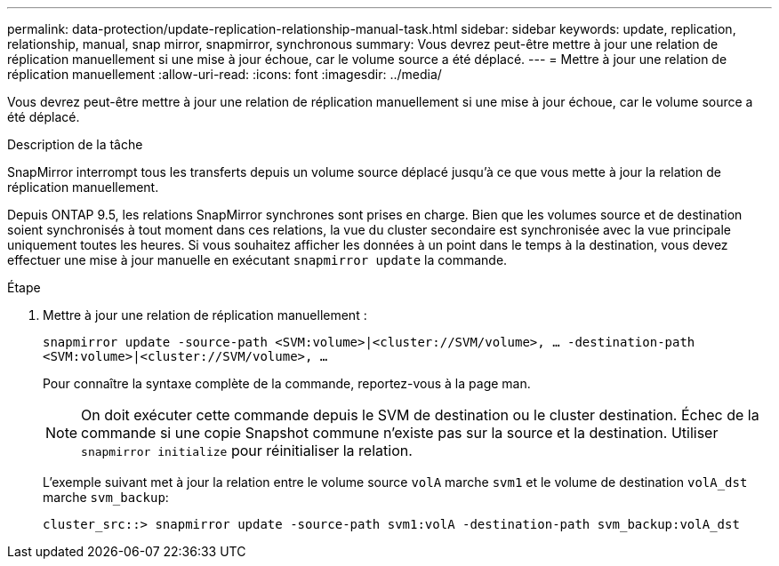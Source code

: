 ---
permalink: data-protection/update-replication-relationship-manual-task.html 
sidebar: sidebar 
keywords: update, replication, relationship, manual, snap mirror, snapmirror, synchronous 
summary: Vous devrez peut-être mettre à jour une relation de réplication manuellement si une mise à jour échoue, car le volume source a été déplacé. 
---
= Mettre à jour une relation de réplication manuellement
:allow-uri-read: 
:icons: font
:imagesdir: ../media/


[role="lead"]
Vous devrez peut-être mettre à jour une relation de réplication manuellement si une mise à jour échoue, car le volume source a été déplacé.

.Description de la tâche
SnapMirror interrompt tous les transferts depuis un volume source déplacé jusqu'à ce que vous mette à jour la relation de réplication manuellement.

Depuis ONTAP 9.5, les relations SnapMirror synchrones sont prises en charge. Bien que les volumes source et de destination soient synchronisés à tout moment dans ces relations, la vue du cluster secondaire est synchronisée avec la vue principale uniquement toutes les heures. Si vous souhaitez afficher les données à un point dans le temps à la destination, vous devez effectuer une mise à jour manuelle en exécutant `snapmirror update` la commande.

.Étape
. Mettre à jour une relation de réplication manuellement :
+
`snapmirror update -source-path <SVM:volume>|<cluster://SVM/volume>, ... -destination-path <SVM:volume>|<cluster://SVM/volume>, ...`

+
Pour connaître la syntaxe complète de la commande, reportez-vous à la page man.

+
[NOTE]
====
On doit exécuter cette commande depuis le SVM de destination ou le cluster destination. Échec de la commande si une copie Snapshot commune n'existe pas sur la source et la destination. Utiliser `snapmirror initialize` pour réinitialiser la relation.

====
+
L'exemple suivant met à jour la relation entre le volume source `volA` marche `svm1` et le volume de destination `volA_dst` marche `svm_backup`:

+
[listing]
----
cluster_src::> snapmirror update -source-path svm1:volA -destination-path svm_backup:volA_dst
----

